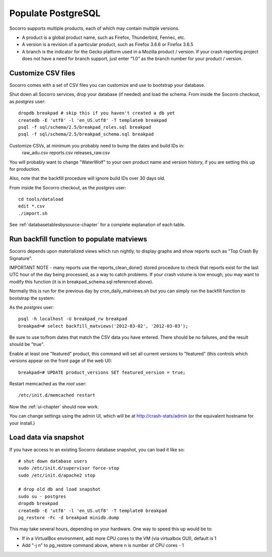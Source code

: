 .. index:: populate postgres

.. _populatepostgres-chapter:

Populate PostgreSQL
===================

Socorro supports multiple products, each of which may contain multiple versions.

* A product is a global product name, such as Firefox, Thunderbird, Fennec, etc.
* A version is a revision of a particular product, such as Firefox 3.6.6 or Firefox 3.6.5
* A branch is the indicator for the Gecko platform used in a Mozilla product / version. If your crash reporting project does not have a need for branch support, just enter “1.0” as the branch number for your product / version.

Customize CSV files
-------------------

Socorro comes with a set of CSV files you can customize and use to bootstrap
your database.

Shut down all Socorro services, drop your database (if needed) and load 
the schema.
From inside the Socorro checkout, as *postgres* user:
::
  dropdb breakpad # skip this if you haven't created a db yet
  createdb -E 'utf8' -l 'en_US.utf8' -T template0 breakpad
  psql -f sql/schema/2.5/breakpad_roles.sql breakpad
  psql -f sql/schema/2.5/breakpad_schema.sql breakpad

Customize CSVs, at minimum you probably need to bump the dates and build IDs in: 
  raw_adu.csv reports.csv releases_raw.csv

You will probably want to change "WaterWolf" to your own
product name and version history, if you are setting this up for production.

Also, note that the backfill procedure will ignore build IDs over 30 days old.

From inside the Socorro checkout, as the *postgres* user:
::
  cd tools/dataload
  edit *.csv
  ./import.sh

See :ref:`databasetablesbysource-chapter` for a complete explanation
of each table.

Run backfill function to populate matviews
------------------------------------------
Socorro depends upon materialized views which run nightly, to display
graphs and show reports such as "Top Crash By Signature".

IMPORTANT NOTE - many reports use the reports_clean_done() stored
procedure to check that reports exist for the last UTC hour of the
day being processed, as a way to catch problems. If your crash 
volume is low enough, you may want to modify this function 
(it is in breakpad_schema.sql referenced above).

Normally this is run for the previous day by cron_daily_matviews.sh 
but you can simply run the backfill function to bootstrap the system:

As the *postgres* user:
::
  psql -h localhost -U breakpad_rw breakpad
  breakpad=# select backfill_matviews('2012-03-02', '2012-03-03');

Be sure to use to/from dates that match the CSV data you have entered.
There should be no failures, and the result should be "true".

Enable at least one "featured" product, this command will set all 
current versions to "featured" (this controls which versions appear on the
front page of the web UI):
::
  breakpad=# UPDATE product_versions SET featured_version = true;

Restart memcached as the *root* user:
::
  /etc/init.d/memcached restart

Now the :ref:`ui-chapter` should now work. 

You can change settings using the admin UI, which will be at 
http://crash-stats/admin (or the equivalent hostname for your install.)

Load data via snapshot
----------------------
If you have access to an existing Socorro database snapshot, you can load it like so:
::
  # shut down database users
  sudo /etc/init.d/supervisor force-stop
  sudo /etc/init.d/apache2 stop
  
  # drop old db and load snapshot
  sudo su - postgres
  dropdb breakpad
  createdb -E 'utf8' -l 'en_US.utf8' -T template0 breakpad
  pg_restore -Fc -d breakpad minidb.dump
  
This may take several hours, depending on your hardware. One way to speed this up would be to:

* If in a VirtualBox environment, add more CPU cores to the VM (via virtualbox GUI), default is 1
* Add "-j n" to pg_restore command above, where n is number of CPU cores - 1
